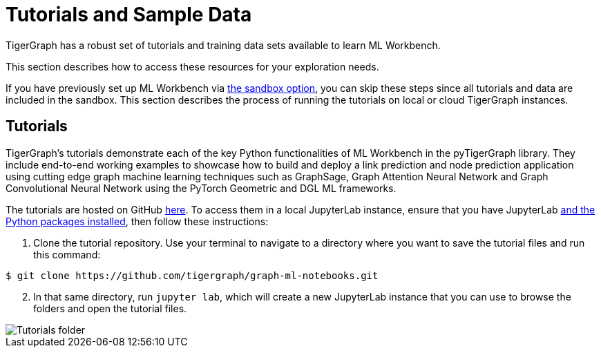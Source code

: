 = Tutorials and Sample Data
:experimental:

TigerGraph has a robust set of tutorials and training data sets available to learn ML Workbench.

This section describes how to access these resources for your exploration needs.

If you have previously set up ML Workbench via xref:on-prem:sandbox.adoc[the sandbox option], you can skip these steps since all tutorials and data are included in the sandbox.
This section describes the process of running the tutorials on local or cloud TigerGraph instances.

== Tutorials

TigerGraph's tutorials demonstrate each of the key Python functionalities of ML Workbench in the pyTigerGraph library.
They include end-to-end working examples to showcase how to build and deploy a link prediction and node prediction application using cutting edge graph machine learning techniques such as GraphSage, Graph Attention Neural Network and Graph Convolutional Neural Network using the PyTorch Geometric and DGL ML frameworks.

The tutorials are hosted on GitHub link:https://github.com/tigergraph/graph-ml-notebooks[here]. To access them in a local JupyterLab instance, ensure that you have JupyterLab xref:on-prem:jupyterlab.adoc[and the Python packages installed], then follow these instructions:

. Clone the tutorial repository. Use your terminal to navigate to a directory where you want to save the tutorial files and run this command:

[source.wrap,console]
----
$ git clone https://github.com/tigergraph/graph-ml-notebooks.git
----

[start=2]
. In that same directory, run `jupyter lab`, which will create a new JupyterLab instance that you can use to browse the folders and open the tutorial files.

image::tutorials_cloned.png[Tutorials folder]
